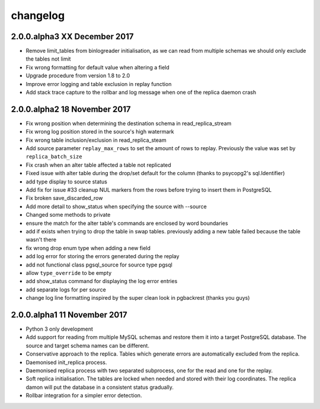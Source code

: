 changelog 
*************************

2.0.0.alpha3 XX December 2017
.............................
* Remove limit_tables from binlogreader initialisation, as we can read from multiple schemas we should only exclude the tables not limit
* Fix wrong formatting for default value when altering a field
* Upgrade procedure from version 1.8 to 2.0
* Improve error logging and table exclusion in replay function
* Add stack trace capture to the rollbar and log message when one of the replica daemon crash


2.0.0.alpha2 18 November 2017
.............................
* Fix wrong position when determining the destination schema in read_replica_stream
* Fix wrong log position stored in the source's high watermark
* Fix wrong table inclusion/exclusion in read_replica_steam
* Add source parameter ``replay_max_rows`` to set the amount of rows to replay. Previously the value was set by ``replica_batch_size``
* Fix crash when an alter table affected a table not replicated
* Fixed issue with alter table during the drop/set default for the column (thanks to psycopg2's sql.Identifier)
* add type display to source status
* Add fix for issue #33 cleanup NUL markers from the rows before trying to insert them in PostgreSQL
* Fix broken save_discarded_row
* Add more detail to show_status when specifying the source with --source
* Changed some methods to private 
* ensure the match for the alter table's commands are enclosed by  word boundaries
* add if exists when trying to drop the table in  swap tables. previously adding a new table failed because the table wasn't there
* fix wrong drop enum type when adding a new field
* add log error for storing the errors generated during the replay
* add not functional class pgsql_source for source type pgsql 
* allow ``type_override`` to be empty
* add show_status command for displaying the log error entries
* add separate logs for per source
* change log line formatting inspired by the super clean look in pgbackrest (thanks you guys)

2.0.0.alpha1 11 November 2017
.............................

* Python 3 only development
* Add support for reading from multiple MySQL schemas and restore them it into a target PostgreSQL database. The source and target schema names can be different.
* Conservative approach to the replica. Tables which generate errors are automatically excluded from the replica.
* Daemonised init_replica process.
* Daemonised replica process with two separated subprocess, one for the read and one for the replay.
* Soft replica initialisation. The tables are locked when needed and stored with their log coordinates. The replica damon will put the database in a consistent status gradually.
* Rollbar integration for a simpler error detection.
